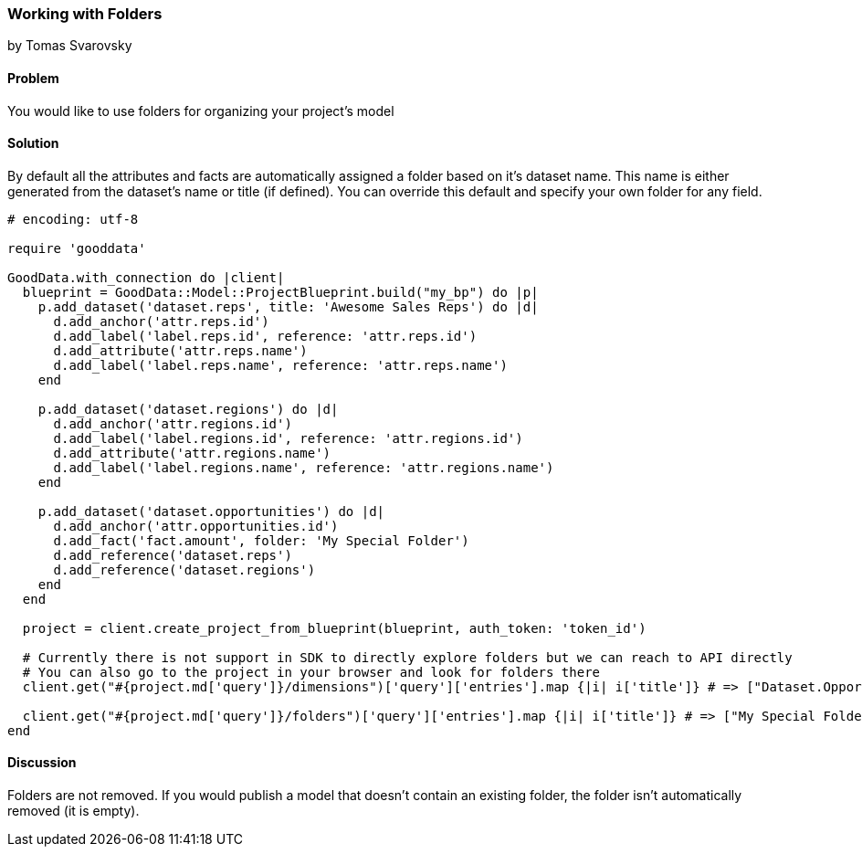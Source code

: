 === Working with Folders
by Tomas Svarovsky

==== Problem
You would like to use folders for organizing your project's model 

==== Solution
By default all the attributes and facts are automatically assigned a folder based on it's dataset name. This name is either generated from the dataset's name or title (if defined). You can override this default and specify your own folder for any field.

[source,ruby]
----
# encoding: utf-8

require 'gooddata'

GoodData.with_connection do |client|
  blueprint = GoodData::Model::ProjectBlueprint.build("my_bp") do |p|
    p.add_dataset('dataset.reps', title: 'Awesome Sales Reps') do |d|
      d.add_anchor('attr.reps.id')
      d.add_label('label.reps.id', reference: 'attr.reps.id')
      d.add_attribute('attr.reps.name')
      d.add_label('label.reps.name', reference: 'attr.reps.name')
    end

    p.add_dataset('dataset.regions') do |d|
      d.add_anchor('attr.regions.id')
      d.add_label('label.regions.id', reference: 'attr.regions.id')
      d.add_attribute('attr.regions.name')
      d.add_label('label.regions.name', reference: 'attr.regions.name')
    end
  
    p.add_dataset('dataset.opportunities') do |d|
      d.add_anchor('attr.opportunities.id')
      d.add_fact('fact.amount', folder: 'My Special Folder')
      d.add_reference('dataset.reps')
      d.add_reference('dataset.regions')
    end
  end
  
  project = client.create_project_from_blueprint(blueprint, auth_token: 'token_id')

  # Currently there is not support in SDK to directly explore folders but we can reach to API directly
  # You can also go to the project in your browser and look for folders there
  client.get("#{project.md['query']}/dimensions")['query']['entries'].map {|i| i['title']} # => ["Dataset.Opportunities", "Awesome Sales Reps", "Dataset.Regions"]

  client.get("#{project.md['query']}/folders")['query']['entries'].map {|i| i['title']} # => ["My Special Folder"]
end
----

==== Discussion
Folders are not removed. If you would publish a model that doesn't contain an existing folder, the folder isn't automatically removed (it is empty).